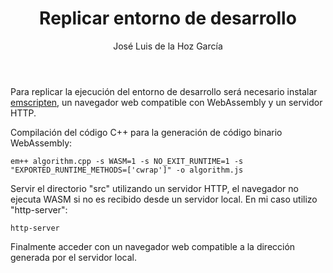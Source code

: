 #+TITLE: Replicar entorno de desarrollo
#+AUTHOR: José Luis de la Hoz García

Para replicar la ejecución del entorno de desarrollo será necesario
instalar [[https://emscripten.org/][emscripten]], un navegador web compatible con WebAssembly y un
servidor HTTP.

Compilación del código C++ para la generación de código binario
WebAssembly:

#+begin_src shell
  em++ algorithm.cpp -s WASM=1 -s NO_EXIT_RUNTIME=1 -s "EXPORTED_RUNTIME_METHODS=['cwrap']" -o algorithm.js 
#+end_src

Servir el directorio "src" utilizando un servidor HTTP, el navegador
no ejecuta WASM si no es recibido desde un servidor local. En mi caso
utilizo "http-server":

#+begin_src shell
  http-server
#+end_src

Finalmente acceder con un navegador web compatible a la dirección
generada por el servidor local.
